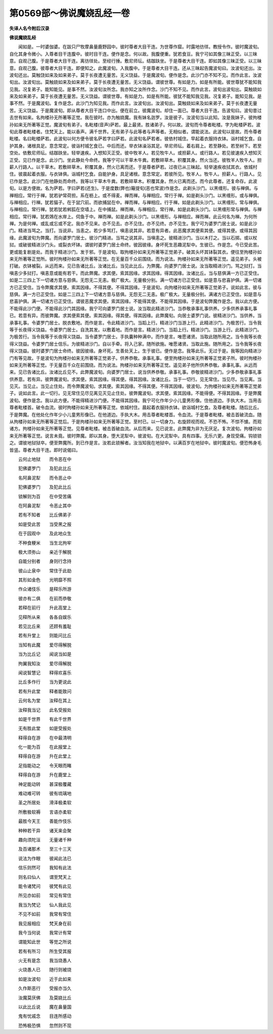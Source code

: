 第0569部～佛说魔娆乱经一卷
==============================

**失译人名今附后汉录**

**佛说魔娆乱经**


　　闻如是。一时婆伽婆。在跋只尸牧摩鼻量鹿野园中。彼时尊者大目干连。为世尊作窟。时露地彷徉。教授令作。彼时魔波旬。自化其身令微小。入尊者目干连腹中。彼时目干连。便作是念。何以故。我腹便重。犹若食豆。我宁可如其像三昧正受。以三昧意。自观己腹。于是尊者大目干连。离彷徉处。至经行捶。敷尼师坛。结跏趺坐。于是尊者大目干连。即如其像三昧正受。以三昧意。自观己腹。彼尊者大目干连。即便知之。此魔波旬。入我腹中。于是尊者大目干连。还从三昧起告魔波旬曰。汝波旬还出。汝波旬还出。莫触饶如来及如来弟子。莫于长夜遭无量苦。无义饶益。于是魔波旬。便作是念。此沙门亦不知不见。而作此言。汝波旬出。汝波旬出。莫触娆如来及如来弟子。莫于长夜遭无量苦。无义饶益。谓彼世尊。有如是力。如是有所能。彼世尊犹不能知我见我。况复弟子。能知能见。是事不然。汝波旬汝所念。我亦知之汝所作念。沙门不知不见。而作此言。波旬出波旬出。莫触娆如来及如来弟子。莫于长夜遭无量苦。无义饶益。谓彼世尊。有如是力。如是有所能。彼犹不能知我见我。况复弟子。能知见我。是事不然。于是魔波旬。复作是念。此沙门为知见我。而作此言。汝波旬出。汝波旬出。莫触娆如来及如来弟子。莫于长夜遭无量苦。无义饶益。于是魔波旬。即从尊者大目干连口中出。便在前立。彼魔波旬。却住一面已。尊者大目干连。告波旬曰。波旬昔过去世有如来。名拘楼孙无所著等正觉。我在彼时。亦为触娆魔。我有妹名迦罗。汝是彼子。汝波旬当以此知。汝是我妹子。彼拘楼孙如来无所著等正觉。魔波旬有弟子。名毗楼(音声)萨若。最上最贤。胜诸弟子。何以故。波旬而令尊者毗楼。字为毗楼萨若。波旬此尊者毗楼者。住梵天上。能以香声。满千世界。无有弟子与此等者与声等者。无相似者。谓能说法。此波旬以是故。而令尊者毗楼。名曰毗楼萨若。此波旬以何方便令彼名萨若字曰萨若。此波旬名萨若者。彼依村城住。早起着衣服持衣钵。诣村城乞食。自护其身。诸根具足。意念常定。彼诣村城乞食已。中后而还。举衣钵澡浴其足。举尼师坛。着右肩上。若至静处。若至树下。若至空处。依敷尼师坛。结跏趺坐。轻举速疾。入想知灭正受。彼中牧羊人。若见牧牛人。或担薪人。或行路人。若见彼速疾入想知灭正受。见已作是念。此沙门。坐此静处今命终。我等宁可以干草木牛粪。若敷碎草木。积覆其身。然火当还。彼牧羊人牧牛人。担薪人行路人。以干草木。若敷碎草木。积覆其身。然火已离而还。于是尊者萨若。过夜已从三昧起。轻举速疾收拭其衣。依城村住。彼晨起着衣服。与衣钵俱。诣城村乞食。自能护身。具足诸根。意念常定。若彼所见。牧羊人。牧牛人。担薪人。行路人。见已作是念。此沙门在他静处而命终。我等以干草木牛粪。若敷碎草木。积覆其身。然火已离而还。而今此尊者。还复命存。此波旬。以是方便故。名为萨若。字曰萨若(还生)。于是度数(弊也)簸提旬(恶也常波)作是念。此剃头沙门。以黑缠形。彼与禅俱。与禅相应。常行于禅。犹若驴常荷担。系在枥上。或不得麦。禅而禅。与禅相应。常行于禅。如是剃头沙门。以黑缠形。或与禅俱。与禅相应。行禅。犹若猫子。在于鼠穴前。而欲捕鼠在中。禅而禅。与禅相应。行于禅。如是此剃头沙门。以黑缠形。常与禅俱。与禅相应。常行禅。犹若犹若鸺狐在空墙上。在中捕鼠。禅而禅。与禅相应。常行禅。如是此剃头沙门。以黑缠形常与禅俱。与禅相应。常行禅。犹若鵁在水岸上。伺鱼于中。禅而禅。如是此剃头沙门。以黑缠形。与禅相应。禅而禅。此云何名为禅。为何所禅。为是何禅。或乱或忘或不定。我亦不见来。亦不见去。亦不见住。亦不见终。亦不见生。我宁可为婆罗门居士说。如是此沙门。精进当骂之。当打。当说非。当恚之。若少多骂打。嗔恚说其非。若意有异者。此恶魔求其便索其便。或得其便。或得其因缘。此魔波旬为弊魔。而向婆罗门居士。彼沙门精进。当骂之说其非。当嗔恚之。彼精进沙门。当以木打之。当以石掷。或以杖挝。或破彼精进沙门头。或裂衣坏钵。谓彼时婆罗门居士命终。彼因彼缘。身坏死生恶趣泥犁中。生彼已。作是念。今已受此苦。更或能复剧是处。而我于精进沙门。发于邪。于是波旬。取拘楼孙如来无所著等正觉弟子。破其头坏其钵裂其衣。便往至拘楼孙如来无所著等正觉所。彼时拘楼孙如来无所著等正觉。在无量百千众前围绕。而为说法。拘楼孙如来无所著等正觉。遥见弟子。头被打破。衣钵被裂。从远而来。见已告诸比丘。汝诸比丘。当见此比丘。为弊魔。向婆罗门居士说。汝当取精进沙门。骂之挝打。当嗔恚少多挝打。嗔恚意或能有若干。而此弊魔。求其便。索其因缘。求其因缘。得其因缘。汝诸比丘。当与慈俱满一方已正受住。如是二三四上下一切诸方意与慈俱。无怨无二无恚。极广极大。无量极分别。满一切诸方已正受住。如是意与悲喜护俱。满一切诸方已正受住。当令弊魔求其便。索其因缘。不得其便。不得其因缘。于是波旬。向拘楼孙如来无所著等正觉弟子。说如此言。彼与慈俱。满一方已正受住。如是二三四上下一切诸方意与慈俱。无怨无二无恚。极广极大。无量极分别。满诸方已正受住。如是意与悲喜护俱。满一切诸方已正受住。谓彼恶魔求其便。索其因缘。不能得其便。不能得其因缘。于是波旬弊魔作是念。我以此方便。不能得此沙门便。不能得此沙门其因缘。我宁可向婆罗门居士说。汝当取此精进沙门。当恭敬承事礼事供养。少多供养承事礼事已。若意有异。而彼弊魔。求其便索其便。索其因缘。得其便。得其因缘。此弊魔旬。向居士婆罗门说。彼精进沙门。当供养。当承事礼事。令婆罗门居士。脱衣敷地。而作是言。令此精进沙门。当蹈上行。精进沙门当游上行。此精进沙门。为极苦行。当令我等于长夜得义饶益。令婆罗门居士。自洗其发。以敷着地。而作是言。精进沙门。当蹈上行。精进沙门。当游上行。此精进沙门。为极苦行。当令我等于长夜得义饶益。当令婆罗门居士。手执囊种种满中。而作是言。唯愿诸贤。当取此随所用之。当令我等长夜得义饶益。令婆罗门居士信乐。为彼精进沙门。自以手牵。将入己家。随所欲施。唯愿诸贤。当取此施。随所用之。当令我等长夜得义饶益。彼时婆罗门居士命终。彼因彼缘。身坏死。生善处天上。生于彼已。便作是念。我等此乐。无过于是。我等因向精进沙门有等见故。于是波旬为拘楼孙如来无所著等正觉弟子。供养恭敬。承事礼事。便至拘楼孙如来无所著等正觉弟子所。彼时拘楼孙如来无所著等正觉。于无量百千众在前围绕。而为说法。拘楼孙如来无所著等正觉。遥见弟子他所供养恭敬。承事礼事。从远而来。见已告诸比丘。汝诸比丘见不。此弊魔波旬。向婆罗门居士。说当供养恭敬。承事礼事。恭敬彼精进沙门。少多恭敬承事礼事供养意。若有异。彼弊魔波旬。求其便。索其因缘。得其便。得其因缘。汝诸比丘。当于一切行。见无常住。当见尽。当见离。当见灭。当见止。当见止住处。而令弊魔波旬。求其便。索其因缘。不得其便。不得其因缘。彼波旬。为拘楼孙如来无所著等正觉弟子。说如此言。此一切行。见无常住见尽见离见灭见止住处。彼弊魔波旬。求其便。索其因缘。不能得便。不得其因缘。于是弊魔波旬。便作是念。我以此方便。不能得精进沙门便。不能得其因缘。我宁可化作年少小儿童男形像。住他道边。手执大木。当用击尊者毗楼首。破令血流。彼时拘楼孙如来无所著等正觉。依城村住。晨起着衣服持衣钵。欲诣城村乞食。及尊者毗楼。随后比丘。于是弊魔。在他处化作年少小儿童男形像已。在他道边。手执大木。用击尊者毗楼首。令血流。于是尊者毗楼。被击首破流血。随从拘楼孙如来无所著等正觉后。于是拘楼孙如来无所著等正觉。至村已。以一切身力。右旋顾视而视。不恐不怖。不惊不懅。而观诸方。拘楼孙如来无所著等正觉。见尊者毗楼。被击首破血流。从后而来。见已说言。此弊魔为非为无厌足。复次波旬。拘楼孙如来无所著等正觉。说言未竟。彼时弊魔。即以其身。堕大泥犁中。彼波旬。在大泥犁中。具有四事。无乐六更。身现受痛。钩锁锁之。谓彼地狱狱卒。便至弊魔所。到已作是言。汝若此锁解者。汝当知我在地狱中。以满百岁在地狱中。彼时魔波旬。便恐怖身毛皆竖。尊者大目干连。即时说偈曰。

　　云何止地狱　　而令恶在中

　　犯佛婆罗门　　及犯此比丘

　　名阿鼻泥犁　　而令恶止中

　　犯佛婆罗门　　及犯此比丘

　　锁解则为百　　在中受苦痛

　　在阿鼻泥犁　　令恶止其中

　　若有不知者　　比丘佛弟子

　　如是受此苦　　当受黑之报

　　在于园观中　　及此地众生

　　不种食粳米　　当生北拘牢

　　极大须弥山　　亲近于解脱

　　自能分别者　　身则行念持

　　彼山止泉中　　常住于此劫

　　其形如金色　　光明靡不照

　　作众诸伎乐　　是释乐所游

　　彼亦有二俱　　在前而恭敬

　　若释在前行　　升此高堂上

　　见释所从来　　各各自娱乐

　　若见比丘来　　还顾有羞耻

　　若有升堂上　　则能问比丘

　　当知有此魔　　爱尽得解脱

　　当为比丘记　　闻说当如是

　　拘翼我知汝　　爱尽得解脱

　　闻说智慧记　　释得欢喜乐

　　比丘多作行　　当为更说此

　　若有升此堂　　释者能致问

　　云何名为堂　　汝释在其上

　　汝释我当记　　此名受报处

　　如是千世界　　有此千世界

　　无有胜此堂　　如是受报处

　　释得自在游　　在中最清明

　　化一能为百　　在此报堂上

　　释得自在游　　升在此堂上

　　足指能动之　　令天眼而睹

　　释得自在游　　升在鹿堂上

　　神足能动转　　甚深极覆藏

　　难动难可转　　彼有琉璃地

　　圣之所居处　　滑泽极柔软

　　所敷极软褥　　言语亦柔软

　　最胜今天王　　善能作伎乐

　　种种若干异　　诸天来会聚

　　趣向须陀洹　　无量诸千种

　　及百诸那术　　至三十三天

　　说法为作眼　　彼闻此法已

　　信乐则然可　　我知有此法

　　则名曰仙人　　谓至梵天上

　　能令诸梵问　　彼梵有此见

　　所见亦如前　　常见有常住

　　我当为梵记　　仙人我此见

　　不见不如前　　我常有常住

　　我见报相应　　梵天身在前

　　我今当何说　　我常计有常

　　谓能知此世　　等觉之所说

　　若有有所习　　所生受其报

　　火无有是念　　我当烧愚人

　　火烧愚人已　　随行则被烧

　　如是汝波旬　　近于此如来

　　久作斯恶行　　受报亦当久

　　汝魔莫厌佛　　及莫娆比丘

　　以此比丘说　　魔在鼻量国

　　鬼有忧戚念　　目连所感动

　　恐怖极恐惧　　忽然则不现
